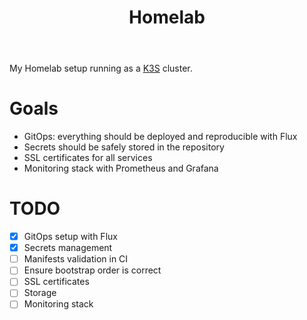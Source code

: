 #+title:Homelab

My Homelab setup running as a [[https://k3s.io/][K3S]] cluster.

* Goals
- GitOps: everything should be deployed and reproducible with Flux
- Secrets should be safely stored in the repository
- SSL certificates for all services
- Monitoring stack with Prometheus and Grafana

* TODO
- [X] GitOps setup with Flux
- [X] Secrets management
- [ ] Manifests validation in CI
- [ ] Ensure bootstrap order is correct
- [ ] SSL certificates
- [ ] Storage
- [ ] Monitoring stack
